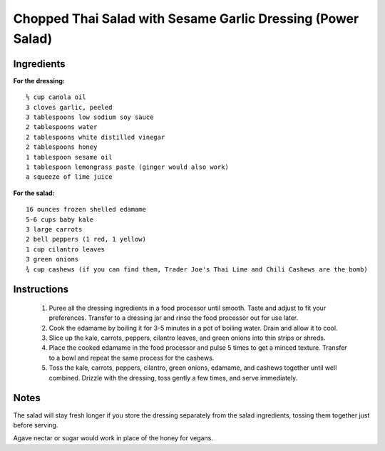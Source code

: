 -------------------------------------------------------------
Chopped Thai Salad with Sesame Garlic Dressing (Power Salad)
-------------------------------------------------------------

Ingredients
-----------

**For the dressing:**

::

    ⅓ cup canola oil
    3 cloves garlic, peeled
    3 tablespoons low sodium soy sauce
    2 tablespoons water
    2 tablespoons white distilled vinegar
    2 tablespoons honey
    1 tablespoon sesame oil
    1 tablespoon lemongrass paste (ginger would also work)
    a squeeze of lime juice

**For the salad:**

::

    16 ounces frozen shelled edamame
    5-6 cups baby kale
    3 large carrots
    2 bell peppers (1 red, 1 yellow)
    1 cup cilantro leaves
    3 green onions
    ¾ cup cashews (if you can find them, Trader Joe's Thai Lime and Chili Cashews are the bomb)

Instructions
------------

    1. Puree all the dressing ingredients in a food processor until smooth. Taste and adjust to fit your preferences. Transfer to a dressing jar and rinse the food processor out for use later.
    2. Cook the edamame by boiling it for 3-5 minutes in a pot of boiling water. Drain and allow it to cool. 
    3. Slice up the kale, carrots, peppers, cilantro leaves, and green onions into thin strips or shreds.
    4. Place the cooked edamame in the food processor and pulse 5 times to get a minced texture. Transfer to a bowl and repeat the same process for the cashews. 
    5. Toss the kale, carrots, peppers, cilantro, green onions, edamame, and cashews together until well combined. Drizzle with the dressing, toss gently a few times, and serve immediately.

Notes
-----
The salad will stay fresh longer if you store the dressing separately from the salad ingredients, tossing them together just before serving.

Agave nectar or sugar would work in place of the honey for vegans.

